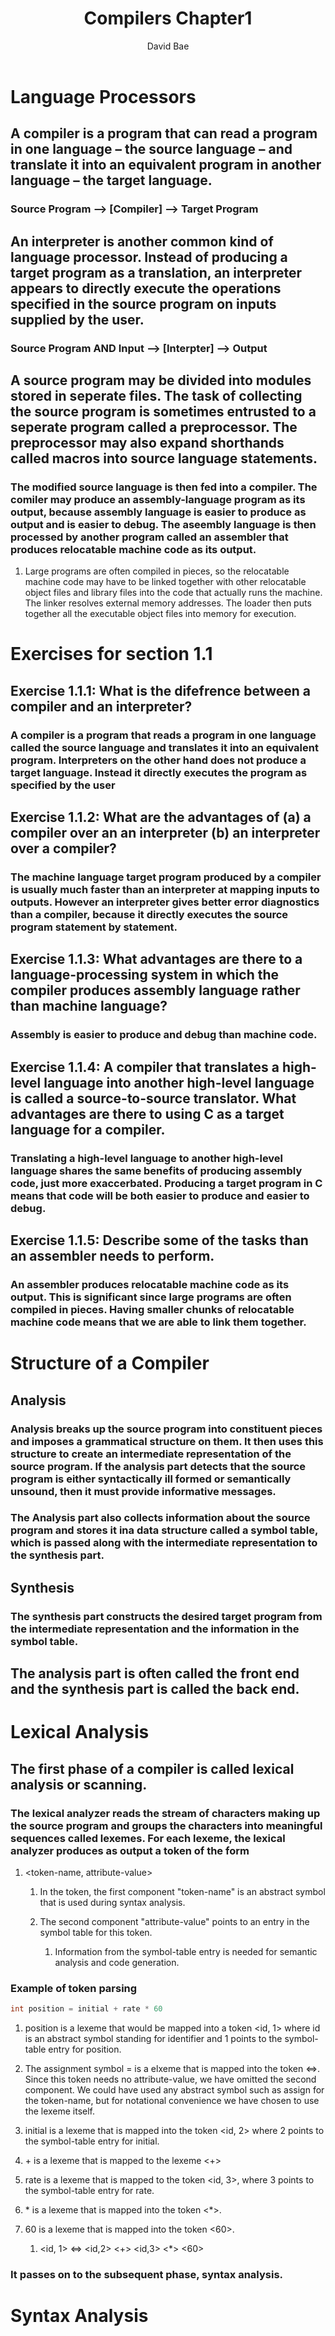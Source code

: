 #+TITLE: Compilers Chapter1
#+DESCRIPTION: Notes on compilers chapter 1
#+Author: David Bae

* Language Processors
** A compiler is a program that can read a program in one language -- the source language -- and translate it into an equivalent program in another language -- the target language.
*** Source Program --> [Compiler] --> Target Program
** An interpreter is another common kind of language processor. Instead of producing a target program as a translation, an interpreter appears to directly execute the operations specified in the source program on inputs supplied by the user.
*** Source Program AND Input --> [Interpter] --> Output
** A source program may be divided into modules stored in seperate files. The task of collecting the source program is sometimes entrusted to a seperate program called a preprocessor. The preprocessor may also expand shorthands called macros into source language statements.
*** The modified source language is then fed into a compiler. The comiler may produce an assembly-language program as its output, because assembly language is easier to produce as output and is easier to debug. The aseembly language is then processed by another program called an assembler that produces relocatable machine code as its output.
**** Large programs are often compiled in pieces, so the relocatable machine code may have to be linked together with other relocatable object files and library files into the code that actually runs the machine. The linker resolves external memory addresses. The loader then puts together all the executable object files into memory for execution.
* Exercises for section 1.1
** Exercise 1.1.1: What is the difefrence between a compiler and an interpreter?
*** A compiler is a program that reads a program in one language called the source language and translates it into an equivalent program. Interpreters on the other hand does not produce a target language. Instead it directly executes the program as specified by the user
** Exercise 1.1.2: What are the advantages of (a) a compiler over an an interpreter (b) an interpreter over a compiler?
*** The machine language target program produced by a compiler is usually much faster than an interpreter at mapping inputs to outputs. However an interpreter gives better error diagnostics than a compiler, because it directly executes the source program statement by statement.
** Exercise 1.1.3: What advantages are there to a language-processing system in which the compiler produces assembly language rather than machine language?
*** Assembly is easier to produce and debug than machine code.
** Exercise 1.1.4: A compiler that translates a high-level language into another high-level language is called a source-to-source translator. What advantages are there to using C as a target language for a compiler.
*** Translating a high-level language to another high-level language shares the same benefits of producing assembly code, just more exaccerbated. Producing a target program in C means that code will be both easier to produce and easier to debug.
** Exercise 1.1.5: Describe some of the tasks than an assembler needs to perform.
*** An assembler produces relocatable machine code as its output. This is significant since large programs are often compiled in pieces. Having smaller chunks of relocatable machine code means that we are able to link them together.
* Structure of a Compiler
** Analysis
*** Analysis breaks up the source program into constituent pieces and imposes a grammatical structure on them. It then uses this structure to create an intermediate representation of the source program. If the analysis part detects that the source program is either syntactically ill formed or semantically unsound, then it must provide informative messages.
*** The Analysis part also collects information about the source program and stores it ina  data structure called a symbol table, which is passed along with the intermediate representation to the synthesis part.
** Synthesis
*** The synthesis part constructs the desired target program from the intermediate representation and the information in the symbol table.
** The analysis part is often called the front end and the synthesis part is called the back end.
* Lexical Analysis
** The first phase of a compiler is called lexical analysis or scanning.
*** The lexical analyzer reads the stream of characters making up the source program and groups the characters into meaningful sequences called lexemes. For each lexeme, the lexical analyzer produces as output a token of the form
**** <token-name, attribute-value>
***** In the token, the first component "token-name" is an abstract symbol that is used during syntax analysis.
***** The second component "attribute-value" points to an entry in the symbol table for this token.
****** Information from the symbol-table entry is needed for semantic analysis and code generation.
*** Example of token parsing
#+BEGIN_SRC java
int position = initial + rate * 60
#+END_SRC
**** position is a lexeme that would be mapped into a token <id, 1> where id is an abstract symbol standing for identifier and 1 points to the symbol-table entry for position.
**** The assignment symbol = is a elxeme that is mapped into the token <=>. Since this token needs no attribute-value, we have omitted the second component. We could have used any abstract symbol such as assign for the token-name, but for notational convenience we have chosen to use the lexeme itself.
**** initial is a lexeme that is mapped into the token <id, 2> where 2 points to the symbol-table entry for initial.
**** + is a lexeme that is mapped to the lexeme <+>
**** rate is a lexeme that is mapped to the token <id, 3>, where 3 points to the symbol-table entry for rate.
**** * is a lexeme that is mapped into the token <*>.
**** 60 is a lexeme that is mapped into the token <60>.
***** <id, 1> <=> <id,2> <+> <id,3> <*> <60>
*** It passes on to the subsequent phase, syntax analysis.
* Syntax Analysis
